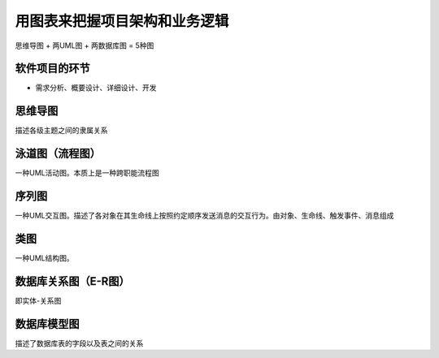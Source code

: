 用图表来把握项目架构和业务逻辑
=============================

思维导图 + 两UML图 + 两数据库图 = 5种图

软件项目的环节
---------------

- 需求分析、概要设计、详细设计、开发

思维导图
---------
描述各级主题之间的隶属关系

泳道图（流程图）
----------------
一种UML活动图。本质上是一种跨职能流程图

序列图
--------
一种UML交互图。描述了各对象在其生命线上按照约定顺序发送消息的交互行为。由对象、生命线、触发事件、消息组成

类图
-------
一种UML结构图。

数据库关系图（E-R图）
--------------------
即实体-关系图

数据库模型图
-------------
描述了数据库表的字段以及表之间的关系
